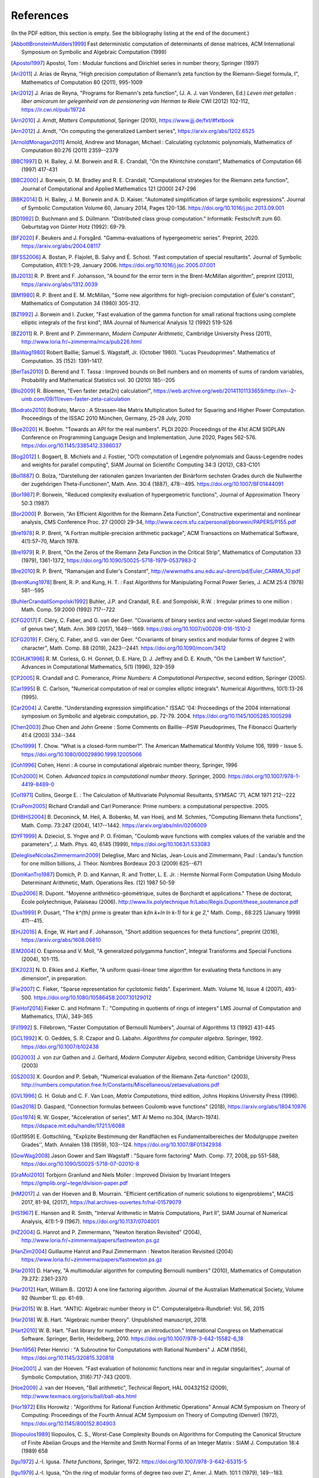 References
------------

(In the PDF edition, this section is empty. See the bibliography listing at the end of the document.)

.. [AbbottBronsteinMulders1999] \Fast deterministic computation of determinants of dense matrices, ACM International Symposium on Symbolic and Algebraic Computation (1999)

.. [Apostol1997] \Apostol, Tom : Modular functions and Dirichlet series in number theory, Springer (1997)

.. [Ari2011] \J. Arias de Reyna, "High precision computation of Riemann’s zeta function by the Riemann-Siegel formula, I", Mathematics of Computation 80 (2011), 995-1009

.. [Ari2012] \J. Arias de Reyna, "Programs for Riemann's zeta function", (J. A. J. van Vonderen, Ed.) *Leven met getallen : liber amicorum ter gelegenheid van de pensionering van Herman te Riele* CWI (2012) 102-112, https://ir.cwi.nl/pub/19724

.. [Arn2010] \J. Arndt, *Matters Computational*, Springer (2010), https://www.jjj.de/fxt/#fxtbook

.. [Arn2012] \J. Arndt, "On computing the generalized Lambert series", https://arxiv.org/abs/1202.6525

.. [ArnoldMonagan2011] \Arnold, Andrew and Monagan, Michael : Calculating cyclotomic polynomials, Mathematics of Computation 80:276 (2011) 2359--2379

.. [BBC1997] \D. H. Bailey, J. M. Borwein and R. E. Crandall, "On the Khintchine constant", Mathematics of Computation 66 (1997) 417-431

.. [BBC2000] \J. Borwein, D. M. Bradley and R. E. Crandall, "Computational strategies for the Riemann zeta function", Journal of Computational and Applied Mathematics 121 (2000) 247-296

.. [BBK2014] \D. H. Bailey, J. M. Borwein and A. D. Kaiser. "Automated simplification of large symbolic expressions". Journal of Symbolic Computation Volume 60, January 2014, Pages 120-136. https://doi.org/10.1016/j.jsc.2013.09.001

.. [BD1992] \D. Buchmann and S. Düllmann. "Distributed class group computation." Informatik: Festschrift zum 60. Geburtstag von Günter Hotz (1992): 69-79.

.. [BF2020] \F. Beukers and J. Forsgård. "Gamma-evaluations of hypergeometric series". Preprint, 2020. https://arxiv.org/abs/2004.08117

.. [BFSS2006] \A. Bostan, P. Flajolet, B. Salvy and É. Schost. "Fast computation of special resultants". Journal of Symbolic Computation, 41(1):1–29, January 2006. https://doi.org/10.1016/j.jsc.2005.07.001

.. [BJ2013] \R. P. Brent and F. Johansson, "A bound for the error term in the Brent-McMillan algorithm", preprint (2013), https://arxiv.org/abs/1312.0039

.. [BM1980] \R. P. Brent and E. M. McMillan, "Some new algorithms for high-precision computation of Euler's constant", Mathematics of Computation 34 (1980) 305-312.

.. [BZ1992] \J. Borwein and I. Zucker, "Fast evaluation of the gamma function for small rational fractions using complete elliptic integrals of the first kind", IMA Journal of Numerical Analysis 12 (1992) 519-526

.. [BZ2011] \R. P. Brent and P. Zimmermann, *Modern Computer Arithmetic*, Cambridge University Press (2011), http://www.loria.fr/~zimmerma/mca/pub226.html

.. [BaiWag1980] \Robert Baillie; Samuel S. Wagstaff, Jr. (October 1980). "Lucas Pseudoprimes". Mathematics of Computation. 35 (152): 1391–1417.

.. [BerTas2010] \D. Berend and T. Tassa : Improved bounds on Bell numbers and on moments of sums of random variables, Probability and Mathematical Statistics vol. 30 (2010) 185--205

.. [Blo2009] \R. Bloemen, "Even faster zeta(2n) calculation!", https://web.archive.org/web/20141101133659/http://xn--2-umb.com/09/11/even-faster-zeta-calculation

.. [Bodrato2010] \Bodrato, Marco : A Strassen-like Matrix Multiplication Suited for Squaring and Higher Power Computation. Proceedings of the ISSAC 2010 München, Germany, 25-28 July, 2010

.. [Boe2020] \H. Boehm. "Towards an API for the real numbers". PLDI 2020: Proceedings of the 41st ACM SIGPLAN Conference on Programming Language Design and Implementation, June 2020, Pages 562-576. https://doi.org/10.1145/3385412.3386037

.. [Bog2012] \I. Bogaert, B. Michiels and J. Fostier, "O(1) computation of Legendre polynomials and Gauss-Legendre nodes and weights for parallel computing", SIAM Journal on Scientific Computing 34:3 (2012), C83-C101

.. [Bol1887] \O. Bolza, "Darstellung der rationalen ganzen Invarianten der Binärform sechsten Grades durch die Nullwerthe der zugehörigen Theta-Functionen", Math. Ann. 30:4 (1887), 478--495. https://doi.org/10.1007/BF01444091

.. [Bor1987] \P. Borwein, "Reduced complexity evaluation of hypergeometric functions", Journal of Approximation Theory 50:3 (1987)

.. [Bor2000] \P. Borwein, "An Efficient Algorithm for the Riemann Zeta Function", Constructive experimental and nonlinear analysis, CMS Conference Proc. 27 (2000) 29-34, http://www.cecm.sfu.ca/personal/pborwein/PAPERS/P155.pdf

.. [Bre1978] \R. P. Brent, "A Fortran multiple-precision arithmetic package", ACM Transactions on Mathematical Software, 4(1):57–70, March 1978.

.. [Bre1979] \R. P. Brent, "On the Zeros of the Riemann Zeta Function in the Critical Strip", Mathematics of Computation 33 (1979), 1361-1372, https://doi.org/10.1090/S0025-5718-1979-0537983-2

.. [Bre2010] \R. P. Brent, "Ramanujan and Euler's Constant", http://wwwmaths.anu.edu.au/~brent/pd/Euler_CARMA_10.pdf

.. [BrentKung1978] \Brent, R. P. and Kung, H. T. : Fast Algorithms for Manipulating Formal Power Series, J. ACM 25:4 (1978) 581--595

.. [BuhlerCrandallSompolski1992] \Buhler, J.P. and Crandall, R.E. and Sompolski, R.W. : Irregular primes to one million : Math. Comp. 59:2000 (1992) 717--722

.. [CFG2017] \F. Cléry, C. Faber, and G. van der Geer. "Covariants of binary sextics and vector-valued Siegel modular forms of genus two", Math. Ann. 369 (2017), 1649--1669. https://doi.org/10.1007/s00208-016-1510-2

.. [CFG2019] \F. Cléry, C. Faber, and G. van der Geer. "Covariants of binary sextics and modular forms of degree 2 with character", Math. Comp. 88 (2019), 2423--2441. https://doi.org/10.1090/mcom/3412

.. [CGHJK1996] \R. M. Corless, G. H. Gonnet, D. E. Hare, D. J. Jeffrey and D. E. Knuth, "On the Lambert W function", Advances in Computational Mathematics, 5(1) (1996), 329-359

.. [CP2005] \R. Crandall and C. Pomerance, *Prime Numbers: A Computational Perspective*, second edition, Springer (2005).

.. [Car1995] \B. C. Carlson, "Numerical computation of real or complex elliptic integrals". Numerical Algorithms, 10(1):13-26 (1995).

.. [Car2004] \J. Carette. "Understanding expression simplification." ISSAC '04: Proceedings of the 2004 international symposium on Symbolic and algebraic computation, pp. 72-79. 2004. https://doi.org/10.1145/1005285.1005298

.. [Chen2003] \Zhuo Chen and John Greene : Some Comments on Baillie--PSW Pseudoprimes, The Fibonacci Quarterly 41:4 (2003) 334--344

.. [Cho1999] \T. Chow. "What is a closed-form number?". The American Mathematical Monthly Volume 106, 1999 - Issue 5. https://doi.org/10.1080/00029890.1999.12005066

.. [Coh1996] \Cohen, Henri : A course in computational algebraic number theory, Springer, 1996

.. [Coh2000] \H. Cohen. *Advanced topics in computational number theory*. Springer, 2000. https://doi.org/10.1007/978-1-4419-8489-0

.. [Col1971] \Collins, George E. : The Calculation of Multivariate Polynomial Resultants, SYMSAC '71, ACM 1971 212--222

.. [CraPom2005] \Richard Crandall and Carl Pomerance: Prime numbers: a computational perspective. 2005.

.. [DHBHS2004] \B. Deconinck, M. Heil, A. Bobenko, M.  van Hoeij, and M. Schmies, "Computing Riemann theta functions", Math. Comp. 73:247 (2004), 1417--1442. https://arxiv.org/abs/nlin/0206009

.. [DYF1999] \A. Dzieciol, S. Yngve and P. O. Fröman, "Coulomb wave functions with complex values of the variable and the parameters", J. Math. Phys. 40, 6145 (1999), https://doi.org/10.1063/1.533083

.. [DelegliseNicolasZimmermann2009] \Deleglise, Marc and Niclas, Jean-Louis and Zimmermann, Paul : Landau's function for one million billions, J. Théor. Nombres Bordeaux 20:3 (2009) 625--671

.. [DomKanTro1987] \Domich, P. D. and Kannan, R. and Trotter, L. E. Jr. : Hermite Normal Form Computation Using Modulo Determinant Arithmetic, Math. Operations Res. (12) 1987 50-59

.. [Dup2006] \R. Dupont. "Moyenne arithmético-géométrique, suites de Borchardt et applications." These de doctorat, École polytechnique, Palaiseau (2006). http://www.lix.polytechnique.fr/Labo/Regis.Dupont/these_soutenance.pdf

.. [Dus1999] \P. Dusart, "The `k^{th}` prime is greater than `k(\ln k+\ln \ln k-1)` for `k \ge 2`," Math. Comp., 68:225 (January 1999) 411--415.

.. [EHJ2016] \A. Enge, W. Hart and F. Johansson, "Short addition sequences for theta functions", preprint (2016), https://arxiv.org/abs/1608.06810

.. [EM2004] \O. Espinosa and V. Moll, "A generalized polygamma function", Integral Transforms and Special Functions (2004), 101-115.

.. [EK2023] \N. D. Elkies and J. Kieffer, "A uniform quasi-linear time algorithm for evaluating theta functions in any dimension", in preparation.

.. [Fie2007] \C. Fieker, "Sparse representation for cyclotomic fields". Experiment. Math. Volume 16, Issue 4 (2007), 493-500. https://doi.org/10.1080/10586458.2007.10129012

.. [FieHof2014] \Fieker C. and Hofmann T.: "Computing in quotients of rings of integers" LMS Journal of Computation and Mathematics, 17(A), 349-365

.. [Fil1992] \S. Fillebrown, "Faster Computation of Bernoulli Numbers", Journal of Algorithms 13 (1992) 431-445

.. [GCL1992] \K. O. Geddes, S. R. Czapor and G. Labahn. *Algorithms for computer algebra*. Springer, 1992. https://doi.org/10.1007/b102438

.. [GG2003] \J. von zur Gathen and J. Gerhard, *Modern Computer Algebra*, second edition, Cambridge University Press (2003)

.. [GS2003] \X. Gourdon and P. Sebah, "Numerical evaluation of the Riemann Zeta-function" (2003), http://numbers.computation.free.fr/Constants/Miscellaneous/zetaevaluations.pdf

.. [GVL1996] \G. H. Golub and C. F. Van Loan, *Matrix Computations*, third edition, Johns Hopkins University Press (1996).

.. [Gas2018] \D. Gaspard, "Connection formulas between Coulomb wave functions" (2018), https://arxiv.org/abs/1804.10976

.. [Gos1974] \R. W. Gosper, "Acceleration of series", MIT AI Memo no.304, (March-1974). https://dspace.mit.edu/handle/1721.1/6088

.. [Got1959] \E. Gottschling, "Explizite Bestimmung der Randflächen es Fundamentalbereiches der Modulgruppe zweiten Grades'', Math. Annalen 138 (1959), 103--124. https://doi.org/10.1007/BF01342938

.. [GowWag2008] \Jason Gower and Sam Wagstaff : "Square form factoring" Math. Comp. 77, 2008, pp 551-588, https://doi.org/10.1090/S0025-5718-07-02010-8

.. [GraMol2010] \Torbjorn Granlund and Niels Moller : Improved Division by Invariant Integers https://gmplib.org/~tege/division-paper.pdf

.. [HM2017] \J. van der Hoeven and B. Mourrain. "Efficient certification of numeric solutions to eigenproblems", MACIS 2017, 81-94, (2017), https://hal.archives-ouvertes.fr/hal-01579079

.. [HS1967] \E. Hansen and R. Smith, "Interval Arithmetic in Matrix Computations, Part II", SIAM Journal of Numerical Analysis, 4(1):1-9 (1967). https://doi.org/10.1137/0704001

.. [HZ2004] \G. Hanrot and P. Zimmermann, "Newton Iteration Revisited" (2004), http://www.loria.fr/~zimmerma/papers/fastnewton.ps.gz

.. [HanZim2004] \Guillaume Hanrot and Paul Zimmermann : Newton Iteration Revisited (2004) https://www.loria.fr/~zimmerma/papers/fastnewton.ps.gz

.. [Har2010] \D. Harvey,  "A multimodular algorithm for computing Bernoulli numbers" (2010), Mathematics of Computation 79.272: 2361-2370

.. [Har2012] \Hart, William B.. (2012) A one line factoring algorithm. Journal of the Australian Mathematical Society, Volume 92 (Number 1). pp. 61-69.

.. [Har2015] \W. B. Hart. "ANTIC: Algebraic number theory in C". Computeralgebra-Rundbrief: Vol. 56, 2015

.. [Har2018] \W. B. Hart. "Algebraic number theory". Unpublished manuscript, 2018.

.. [Hart2010] \W. B. Hart. "Fast library for number theory: an introduction." International Congress on Mathematical Software. Springer, Berlin, Heidelberg, 2010. https://doi.org/10.1007/978-3-642-15582-6_18

.. [Hen1956] \Peter Henrici : "A Subroutine for Computations with Rational Numbers" J. ACM (1956), https://doi.org/10.1145/320815.320818

.. [Hoe2001] \J. van der Hoeven. "Fast evaluation of holonomic functions near and in regular singularities", Journal of Symbolic Computation, 31(6):717-743 (2001).

.. [Hoe2009] \J. van der Hoeven, "Ball arithmetic", Technical Report, HAL 00432152 (2009), http://www.texmacs.org/joris/ball/ball-abs.html

.. [Hor1972] \Ellis Horowitz : "Algorithms for Rational Function Arithmetic Operations" Annual ACM Symposium on Theory of Computing:  Proceedings of the Fourth Annual ACM Symposium on Theory of Computing (Denver) (1972), https://doi.org/10.1145/800152.804903

.. [Iliopoulos1989] \Iliopoulos, C. S., Worst-Case Complexity Bounds on Algorithms for Computing the Canonical Structure of Finite Abelian Groups and the Hermite and Smith Normal Forms of an Integer Matrix : SIAM J. Computation 18:4 (1989) 658

.. [Igu1972] \J.-I. Igusa. *Theta functions*, Springer, 1972. https://doi.org/10.1007/978-3-642-65315-5

.. [Igu1979] \J.-I. Igusa, "On the ring of modular forms of degree two over Z", Amer. J. Math. 101:1 (1979), 149--183. https://doi.org/10.2307/2373943

.. [JB2018] \F. Johansson and I. Blagouchine. "Computing Stieltjes constants using complex integration", preprint (2018), https://arxiv.org/abs/1804.01679

.. [JM2018] \F. Johansson and M. Mezzarobba, "Fast and rigorous arbitrary-precision computation of Gauss-Legendre quadrature nodes and weights", preprint (2018), https://arxiv.org/abs/1802.03948

.. [JR1999] \D. Jeffrey and A. D. Rich. "Simplifying square roots of square roots by denesting". Computer Algebra Systems: A Practical Guide, M.J. Wester, Ed., Wiley 1999.

.. [Joh2012] \F. Johansson, "Efficient implementation of the Hardy-Ramanujan-Rademacher formula", LMS Journal of Computation and Mathematics, Volume 15 (2012), 341-359, http://journals.cambridge.org/action/displayAbstract?fromPage=online&aid=8710297

.. [Joh2013] \F. Johansson, "Rigorous high-precision computation of the Hurwitz zeta function and its derivatives", Numerical Algorithms, http://arxiv.org/abs/1309.2877 https://doi.org/10.1007/s11075-014-9893-1

.. [Joh2014a] \F. Johansson, *Fast and rigorous computation of special functions to high precision*, PhD thesis, RISC, Johannes Kepler University, Linz, 2014. https://fredrikj.net/thesis/

.. [Joh2014b] \F. Johansson, "Evaluating parametric holonomic sequences using rectangular splitting", ISSAC 2014, 256-263. https://doi.org/10.1145/2608628.2608629

.. [Joh2014c] \F. Johansson, "Efficient implementation of elementary functions in the medium-precision range", https://arxiv.org/abs/1410.7176

.. [Joh2015] \F. Johansson, "Computing Bell numbers", https://fredrikj.net/blog/2015/08/computing-bell-numbers/

.. [Joh2015b] \F. Johansson, "A fast algorithm for reversion of power series", Math. Comp. 84 (2015), 475-484, http://doi.org/10.1090/S0025-5718-2014-02857-3

.. [Joh2016] \F. Johansson, "Computing hypergeometric functions rigorously", preprint (2016), https://arxiv.org/abs/1606.06977

.. [Joh2017] \F. Johansson. "Arb: efficient arbitrary-precision midpoint-radius interval arithmetic". IEEE Transactions on Computers, vol 66, issue 8, 2017, pp. 1281-1292. https://doi.org/10.1109/TC.2017.2690633

.. [Joh2017a] \F. Johansson. "Arb: efficient arbitrary-precision midpoint-radius interval arithmetic", IEEE Transactions on Computers, 66(8):1281-1292 (2017). https://doi.org/10.1109/TC.2017.2690633

.. [Joh2017b] \F. Johansson, "Computing the Lambert W function in arbitrary-precision complex interval arithmetic", preprint (2017), https://arxiv.org/abs/1705.03266

.. [Joh2018a] \F. Johansson, "Numerical integration in arbitrary-precision ball arithmetic", preprint (2018), https://arxiv.org/abs/1802.07942

.. [Joh2018b] \F. Johansson and others, "mpmath: a Python library for arbitrary-precision floating-point arithmetic (version 1.1.0)", December 2018. https://mpmath.org/

.. [JvdP2002] \M. J. Jacobson Jr. and A. J. van der Poorten. "Computational aspects of NUCOMP." In International Algorithmic Number Theory Symposium, pp. 120-133. Berlin, Heidelberg: Springer Berlin Heidelberg, 2002.

.. [Kahan1991] \Kahan, William: Computing a Real Cube Root. https://csclub.uwaterloo.ca/~pbarfuss/qbrt.pdf

.. [KanBac1979] \Kannan, R. and Bachem, A. : Polynomial algorithms for computing and the Smith and Hermite normal forms of an integer matrix, SIAM J. Computation vol. 9 (1979) 499--507

.. [Kar1998] \E. A. Karatsuba, "Fast evaluation of the Hurwitz zeta function and Dirichlet L-series", Problems of Information Transmission 34:4 (1998), 342-353, http://www.mathnet.ru/php/archive.phtml?wshow=paper&jrnid=ppi&paperid=425&option_lang=eng

.. [Knu1997] \Knuth, D. E. The Art of Computer Programming, volume 2: Seminumerical algorithms, 1997

.. [Kob2010] \A. Kobel, "Certified Complex Numerical Root Finding", Seminar on Computational Geometry and Geometric Computing (2010), http://www.mpi-inf.mpg.de/departments/d1/teaching/ss10/Seminar_CGGC/Slides/02_Kobel_NRS.pdf

.. [Kri2013] \A. Krishnamoorthy and D. Menon, "Matrix Inversion Using Cholesky Decomposition" Proc. of the International Conference on Signal Processing Algorithms, Architectures, Arrangements, and Applications (SPA-2013), pp. 70-72, 2013.

.. [LT2016] \H. Labrande and E. Thomé, "Computing theta functions in quasi-linear time in genus 2 and above", ANTS XII, Kaiserslautern, LMS J. Comp. Math 19 (2016), 163--177. https://doi.org/10.1112/S1461157016000309

.. [Leh1970] \R. S. Lehman, "On the Distribution of Zeros of the Riemann Zeta-Function", Proc. of the London Mathematical Society 20(3) (1970), 303-320, https://doi.org/10.1112/plms/s3-20.2.303

.. [LukPatWil1996] \R. F. Lukes and C. D. Patterson and H. C. Williams "Some results on pseudosquares" Math. Comp. 1996, no. 65, 361--372

.. [MN2019] \P. Molin and C. Neurohr, "Computing period matrices and the Abel--Jacobi map of superelliptic curves", Math. Comp. 88:316 (2019), 847--888.

.. [MP2006] \M. Monagan and R. Pearce. "Rational simplification modulo a polynomial ideal". Proceedings of the 2006 international symposium on Symbolic and algebraic computation - ISSAC '06. https://doi.org/10.1145/1145768.1145809

.. [MPFR2012] The MPFR team, "MPFR Algorithms" (2012), https://www.mpfr.org/algo.html

.. [MasRob1996] \J. Massias and G. Robin, "Bornes effectives pour certaines fonctions concernant les nombres premiers," J. Theorie Nombres Bordeaux, 8 (1996) 215-242.

.. [Mic2007] \N. Michel, "Precise Coulomb wave functions for a wide range of complex l, eta and z", Computer Physics Communications, Volume 176, Issue 3, (2007), 232-249, https://doi.org/10.1016/j.cpc.2006.10.004

.. [Miy2010] \S. Miyajima, "Fast enclosure for all eigenvalues in generalized eigenvalue problems", Journal of Computational and Applied Mathematics, 233 (2010), 2994-3004, https://doi.org/10.1016/j.cam.2009.11.048

.. [Mos1971] \J. Moses. "Algebraic simplification - a guide for the perplexed". Proceedings of the second ACM symposium on Symbolic and algebraic manipulation (1971), 282-304. https://doi.org/10.1145/362637.362648

.. [Mul2000] \Thom Mulders : On Short Multiplications and Divisions, AAECC vol. 11 (2000) 69--88

.. [Mum1983] \D. Mumford, *Tata Lectures on Theta I*, Birkhäuser, 1983. https://doi.org/10.1007/978-1-4899-2843-6

.. [Mum1984] \D. Mumford, *Tata Lectures on Theta II*, Birkhäuser, 1984. https://doi.org/10.1007/978-0-8176-4578-6

.. [NIST2012] National Institute of Standards and Technology, *Digital Library of Mathematical Functions* (2012), https://dlmf.nist.gov/

.. [NakTurWil1997] \Nakos, George and Turner, Peter and Williams, Robert : Fraction-free algorithms for linear and polynomial equations, ACM SIGSAM Bull. 31 (1997) 3 11--19

.. [Olv1997] \F. Olver, *Asymptotics and special functions*, AKP Classics, AK Peters Ltd., Wellesley, MA, 1997. Reprint of the 1974 original.

.. [PP2010] \K. H. Pilehrood and T. H. Pilehrood. "Series acceleration formulas for beta values", Discrete Mathematics and Theoretical Computer Science, DMTCS, 12 (2) (2010), 223-236, https://hal.inria.fr/hal-00990465/

.. [PS1973] \M. S. Paterson and L. J. Stockmeyer, "On the number of nonscalar multiplications necessary to evaluate polynomials", SIAM J. Comput (1973)

.. [PS1991] \G. Pittaluga and L. Sacripante, "Inequalities for the zeros of the Airy functions", SIAM J. Math. Anal. 22:1 (1991), 260-267.

.. [Paterson1973] \Michael S. Paterson and Larry J. Stockmeyer : On the number of nonscalar multiplications necessary to evaluate polynomials, SIAM Journal on Computing (1973)

.. [PernetStein2010] \Pernet, C. and Stein, W. : Fast computation of Hermite normal forms of random integer matrices ,J. Number Theory 130:17 (2010) 1675--1683

.. [Pet1999] \K. Petras, "On the computation of the Gauss-Legendre quadrature formula with a given precision", Journal of Computational and Applied Mathematics 112 (1999), 253-267

.. [Pla2011] \D. J. Platt, "Computing degree 1 L-functions rigorously", Ph.D. Thesis, University of Bristol (2011), https://people.maths.bris.ac.uk/~madjp/thesis5.pdf

.. [Pla2017] \D. J. Platt, "Isolating some non-trivial zeros of zeta", Mathematics of Computation 86 (2017), 2449-2467, https://doi.org/10.1090/mcom/3198

.. [RF1994] \D. Richardson and J. Fitch. "The identity problem for elementary functions and constants". ISSAC '94: Proceedings of the international symposium on Symbolic and algebraic computation, August 1994, 285-290. https://doi.org/10.1145/190347.190429

.. [Rad1973] \H. Rademacher, *Topics in analytic number theory*, Springer, 1973.

.. [Rademacher1937] \Rademacher, Hans : On the partition function `p(n)` Proc. London Math. Soc vol. 43 (1937) 241--254

.. [Ric1992] \D. Richardson. "The elementary constant problem". ISSAC '92: Papers from the international symposium on Symbolic and algebraic computation, August 1992, 108-116. https://doi.org/10.1145/143242.143284

.. [Ric1995] \D. Richardson. "A simplified method of recognizing zero among elementary constants". ISSAC '95: Proceedings of the 1995 international symposium on Symbolic and algebraic computation, April 1995, 104-109. https://doi.org/10.1145/220346.220360

.. [Ric1997] \D. Richardson. "How to recognize zero". Journal of Symbolic Computation 24.6 (1997): 627-645. https://doi.org/10.1006/jsco.1997.0157

.. [Ric2007] \D. Richardson. "Zero tests for constants in simple scientific computation". Mathematics in Computer Science volume 1, pages 21-37 (2007). https://doi.org/10.1007/s11786-007-0002-x

.. [Ric2009] \D. Richardson. "Recognising zero among implicitly defined elementary numbers". Preprint, 2009.

.. [RosSch1962] \Rosser, J. Barkley; Schoenfeld, Lowell: Approximate formulas for some functions of prime numbers. Illinois J. Math. 6 (1962), no. 1, 64--94.

.. [Rum2010] \S. M. Rump, "Verification methods: Rigorous results using floating-point arithmetic", Acta Numerica 19 (2010), 287-449.

.. [Smi2001] \D. M. Smith, "Algorithm: Fortran 90 Software for Floating-Point Multiple Precision Arithmetic, Gamma and Related Functions", Transactions on Mathematical Software 27 (2001) 377-387, http://myweb.lmu.edu/dmsmith/toms2001.pdf

.. [SorWeb2016] \Sorenson, Jonathan and Webster, Jonathan : Strong pseudoprimes to twelve prime bases. Math. Comp. 86 (2017), 985-1003, https://doi.org/10.1090/mcom/3134

.. [Ste2002] \A. Steel. "A new scheme for computing with algebraically closed fields". In: Fieker C., Kohel D.R. (eds) Algorithmic Number Theory. ANTS 2002. Lecture Notes in Computer Science, vol 2369. Springer, Berlin, Heidelberg. https://doi.org/10.1007/3-540-45455-1_38

.. [Ste2010] \A. Steel. "Computing with algebraically closed fields". Journal of Symbolic Computation 45 (2010) 342-372. https://doi.org/10.1016/j.jsc.2009.09.005

.. [Stehle2010] \Stehlé, Damien : Floating-Point LLL: Theoretical and Practical Aspects, in Nguyen, Phong Q. and Vallée, Brigitte : The LLL Algorithm: Survey and Applications (2010) 179--213

.. [Stein2007] \Stein, William A.: Modular forms, a computational approach. American Mathematical Society. 2007

.. [StoMul1998] \Storjohann, Arne and Mulders, Thom : Fast algorithms for linear algebra modulo :math:`N` : Algorithms---{ESA} '98 (Venice), Lecture Notes in Comput. Sci. 1461 139--150

.. [Str2014] \M. Streng, "Computing Igusa class polynomials", Math. Comp. 83:285 (2014), 275--309. https://doi.org/10.1090/S0025-5718-2013-02712-3

.. [Str1997] \A. Strzebonski. "Computing in the field of complex algebraic numbers". Journal of Symbolic Computation (1997) 24, 647-656. https://doi.org/10.1006/jsco.1997.0158

.. [Str2012] \A. Strzebonski. "Real root isolation for exp-log-arctan functions". Journal of Symbolic Computation 47 (2012) 282–314. https://doi.org/10.1016/j.jsc.2011.11.004

.. [Sut2007] \A. V. Sutherland. "Order computations in generic groups." PhD diss., Massachusetts Institute of Technology, 2007.

.. [Tak2000] \D. Takahashi, "A fast algorithm for computing large Fibonacci numbers", Information Processing Letters 75 (2000) 243-246, http://www.ii.uni.wroc.pl/~lorys/IPL/article75-6-1.pdf

.. [ThullYap1990] \Thull, K. and Yap, C. : A Unified Approach to HGCD Algorithms for Polynomials and Integers, (1990)

.. [Tre2008] \L. N. Trefethen, "Is Gauss Quadrature Better than Clenshaw-Curtis?", SIAM Review, 50:1 (2008), 67-87, https://doi.org/10.1137/060659831

.. [Tru2011] \T. S. Trudgian, "Improvements to Turing's method", Mathematics of Computation 80 (2011), 2259-2279, https://doi.org/10.1090/S0025-5718-2011-02470-1

.. [Tru2014] \T. S. Trudgian, "An improved upper bound for the argument of the Riemann zeta-function on the critical line II", Journal of Number Theory 134 (2014), 280-292, https://doi.org/10.1016/j.jnt.2013.07.017

.. [Tur1953] \A. M. Turing, "Some Calculations of the Riemann Zeta-Function", Proc. of the London Mathematical Society 3(3) (1953), 99-117, https://doi.org/10.1112/plms/s3-3.1.99

.. [Villard2007] \Villard, Gilles :  Certification of the QR Factor R and of Lattice Basis Reducedness, In proceedings of ACM International Symposium on Symbolic and Algebraic Computation (2007) 361--368 ACM Press.

.. [WaktinsZeitlin1993] \Watkins, W. and Zeitlin, J. : The minimal polynomial of `\cos(2\pi/n)` The American Mathematical Monthly 100:5 (1993) 471--474

.. [Wei2000] \A. Weilert, "(1+i)-ary GCD computation in Z[i] as an analogue to the binary GCD algorithm", Journal of Symbolic Computation 30.5 (2000): 605-617, https://doi.org/10.1006/jsco.2000.0422

.. [Whiteman1956] \Whiteman, A. L. : A sum connected with the series for the partition function, Pacific Journal of Mathematics 6:1 (1956) 159--176

.. [Zip1985] \R. Zippel. "Simplification of expressions involving radicals". Journal of Symbolic Computation (1985) 1, 189-210. https://doi.org/10.1016/S0747-7171(85)80014-6

.. [Zun2023] \J. Zuniga, "Catalan's constant fast convergent series", https://mathoverflow.net/q/424055

.. [vHP2012] \M. van Hoeij and V. Pal. "Isomorphisms of algebraic number fields". Journal de Théorie des Nombres de Bordeaux, Vol. 24, No. 2 (2012), pp. 293-305. https://doi.org/10.2307/43973105

.. [vdH1995] \J. van der Hoeven, "Automatic numerical expansions". Proc. of the conference Real numbers and computers (1995), 261-274. https://www.texmacs.org/joris/ane/ane-abs.html

.. [vdH2006] \J. van der Hoeven, "Computations with effective real numbers". Theoretical Computer Science, Volume 351, Issue 1, 14 February 2006, Pages 52-60. https://doi.org/10.1016/j.tcs.2005.09.060

All referenced works: [AbbottBronsteinMulders1999]_, [Apostol1997]_, [Ari2011]_, [Ari2012]_, [Arn2010]_, [Arn2012]_, [ArnoldMonagan2011]_, [BBC1997]_, [BBC2000]_, [BBK2014]_, [BD1992]_, [BF2020]_, [BFSS2006]_, [BJ2013]_, [BM1980]_, [BZ1992]_, [BZ2011]_, [BaiWag1980]_, [BerTas2010]_, [Blo2009]_, [Bodrato2010]_, [Boe2020]_, [Bog2012]_, [Bol1887]_, [Bor1987]_, [Bor2000]_, [Bre1978]_, [Bre1979]_, [Bre2010]_, [BrentKung1978]_, [BuhlerCrandallSompolski1992]_, [CFG2017]_, [CFG2019]_, [CGHJK1996]_, [CP2005]_, [Car1995]_, [Car2004]_, [Chen2003]_, [Cho1999]_, [Coh1996]_, [Coh2000]_, [Col1971]_, [CraPom2005]_, [DHBHS2004]_, [DYF1999]_, [DelegliseNicolasZimmermann2009]_, [DomKanTro1987]_, [Dup2006]_, [Dus1999]_, [EHJ2016]_, [EM2004]_, [EK2023]_, [Fie2007]_, [FieHof2014]_, [Fil1992]_, [GCL1992]_, [GG2003]_, [GS2003]_, [GVL1996]_, [Gas2018]_, [Gos1974]_, [GowWag2008]_, [GraMol2010]_, [HM2017]_, [HS1967]_, [HZ2004]_, [HanZim2004]_, [Har2010]_, [Har2012]_, [Har2015]_, [Har2018]_, [Hart2010]_, [Hen1956]_, [Hoe2001]_, [Hoe2009]_, [Hor1972]_, [Iliopoulos1989]_, [Igu1972]_, [Igu1979]_, [JB2018]_, [JM2018]_, [JR1999]_, [Joh2012]_, [Joh2013]_, [Joh2014a]_, [Joh2014b]_, [Joh2014c]_, [Joh2015]_, [Joh2015b]_, [Joh2016]_, [Joh2017]_, [Joh2017a]_, [Joh2017b]_, [Joh2018a]_, [Joh2018b]_, [JvdP2002]_, [Kahan1991]_, [KanBac1979]_, [Kar1998]_, [Knu1997]_, [Kob2010]_, [Kri2013]_, [LT2016]_, [Leh1970]_, [LukPatWil1996]_, [MN2019]_, [MP2006]_, [MPFR2012]_, [MasRob1996]_, [Mic2007]_, [Miy2010]_, [Mos1971]_, [Mul2000]_, [Mum1983]_, [Mum1984]_, [NIST2012]_, [NakTurWil1997]_, [Olv1997]_, [PP2010]_, [PS1973]_, [PS1991]_, [Paterson1973]_, [PernetStein2010]_, [Pet1999]_, [Pla2011]_, [Pla2017]_, [RF1994]_, [Rad1973]_, [Rademacher1937]_, [Ric1992]_, [Ric1995]_, [Ric1997]_, [Ric2007]_, [Ric2009]_, [RosSch1962]_, [Rum2010]_, [Smi2001]_, [SorWeb2016]_, [Ste2002]_, [Ste2010]_, [Stehle2010]_, [Stein2007]_, [Sut2007]_, [StoMul1998]_, [Str2014]_, [Str1997]_, [Str2012]_, [Tak2000]_, [ThullYap1990]_, [Tre2008]_, [Tru2011]_, [Tru2014]_, [Tur1953]_, [Villard2007]_, [WaktinsZeitlin1993]_, [Wei2000]_, [Whiteman1956]_, [Zip1985]_, [Zun2023]_, [vHP2012]_, [vdH1995]_, [vdH2006]_
